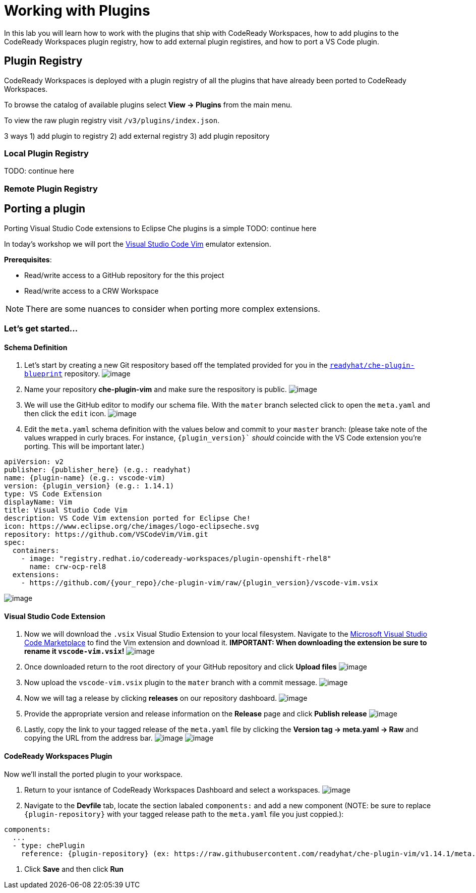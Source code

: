 [[plugins]]
= Working with Plugins
In this lab you will learn how to work with the plugins that ship with CodeReady Workspaces, how to add plugins to the CodeReady Workspaces plugin registry, how to add external plugin registires, and how to port a VS Code plugin.

== Plugin Registry
CodeReady Workspaces is deployed with a plugin registry of all the plugins that have already been ported to CodeReady Workspaces.

To browse the catalog of available plugins select *View → Plugins* from the main menu.

To view the raw plugin registry visit `/v3/plugins/index.json`.

3 ways 1) add plugin to registry 2) add external registry 3) add plugin repository

=== Local Plugin Registry

TODO: continue here

=== Remote Plugin Registry

== Porting a plugin
Porting Visual Studio Code extensions to Eclipse Che plugins is a simple
TODO: continue here

In today's workshop we will port the https://marketplace.visualstudio.com/items?itemName=vscodevim.vim[Visual Studio Code Vim] emulator extension.

*Prerequisites*:

* Read/write access to a GitHub repository for the this project
* Read/write access to a CRW Workspace

NOTE: There are some nuances to consider when porting more complex extensions.

=== Let's get started...
==== Schema Definition
. Let's start by creating a new Git respository based off the templated provided for you in the `https://github.com/readyhat/che-plugin-blueprint[readyhat/che-plugin-blueprint]` repository. 
image:70-plugin-template-start.png[image]
. Name your repository *che-plugin-vim* and make sure the respository is public.
image:70-create-repository.png[image]
. We will use the GitHub editor to modify our schema file. With the `mater` branch selected click to open the `meta.yaml` and then click the `edit` icon.
image:70-edit-schema-definition.png[image]
. Edit the `meta.yaml` schema definition with the values below and commit to your `master` branch: (please take note of the values wrapped in curly braces. For instance, `{plugin_version}`` _should_ coincide with the VS Code extension you're porting. This will be important later.)
[source,yaml]
----
apiVersion: v2
publisher: {publisher_here} (e.g.: readyhat)
name: {plugin-name} (e.g.: vscode-vim)
version: {plugin_version} (e.g.: 1.14.1)
type: VS Code Extension
displayName: Vim
title: Visual Studio Code Vim
description: VS Code Vim extension ported for Eclipse Che!
icon: https://www.eclipse.org/che/images/logo-eclipseche.svg
repository: https://github.com/VSCodeVim/Vim.git
spec:
  containers:
    - image: "registry.redhat.io/codeready-workspaces/plugin-openshift-rhel8"
      name: crw-ocp-rel8
  extensions:
    - https://github.com/{your_repo}/che-plugin-vim/raw/{plugin_version}/vscode-vim.vsix
----
image:70-schema-definition-commit.png[image]

==== Visual Studio Code Extension
. Now we will download the `.vsix` Visual Studio Extension to your local filesystem. Navigate to the https://marketplace.visualstudio.com/items?itemName=vscodevim.vim[Microsoft Visual Studio Code Marketplace] to find the Vim extension and download it. *IMPORTANT: When downloading the extension be sure to rename it `vscode-vim.vsix`!*
image:70-vscode-marketplace-vim.png[image]
. Once downloaded return to the root directory of your GitHub repository and click *Upload files*
image:70-repository-upload-file.png[image]
. Now upload the `vscode-vim.vsix` plugin to the `mater` branch with a commit message.
image:70-upload-vscode-vim-extension.png[image]
. Now we will tag a release by clicking *releases* on our repository dashboard.
image:70-repository-releases.png[image]
. Provide the appropriate version and release information on the *Release* page and click *Publish release*
image:70-repository-publish-release.png[image]
. Lastly, copy the link to your tagged release of the `meta.yaml` file by clicking the *Version tag → meta.yaml → Raw* and copying the URL from the address bar.
image:70-repository-release-selector.png[image]
image:70-repository-release-raw.png[image]

==== CodeReady Workspaces Plugin
Now we'll install the ported plugin to your workspace.

. Return to your isntance of CodeReady Workspaces Dashboard and select a workspaces.
image:70-crc-select-workspace.png[image]
. Navigate to the *Devfile* tab, locate the section labaled `components:` and add a new component (NOTE: be sure to replace `{plugin-repository}` with your tagged release path to the `meta.yaml` file you just coppied.):
[source,yaml]
----
components:
  ...
  - type: chePlugin
    reference: {plugin-repository} (ex: https://raw.githubusercontent.com/readyhat/che-plugin-vim/v1.14.1/meta.yaml)
----
. Click *Save* and then click *Run*